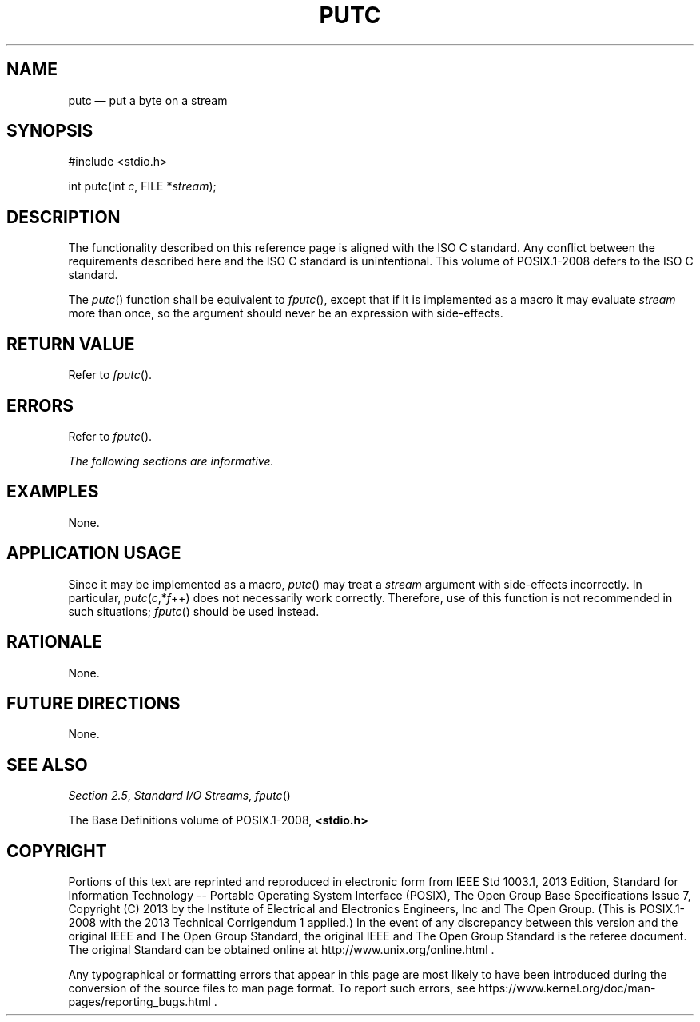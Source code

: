 '\" et
.TH PUTC "3" 2013 "IEEE/The Open Group" "POSIX Programmer's Manual"

.SH NAME
putc
\(em put a byte on a stream
.SH SYNOPSIS
.LP
.nf
#include <stdio.h>
.P
int putc(int \fIc\fP, FILE *\fIstream\fP);
.fi
.SH DESCRIPTION
The functionality described on this reference page is aligned with the
ISO\ C standard. Any conflict between the requirements described here and the
ISO\ C standard is unintentional. This volume of POSIX.1\(hy2008 defers to the ISO\ C standard.
.P
The
\fIputc\fR()
function shall be equivalent to
\fIfputc\fR(),
except that if it is implemented as a macro it may evaluate
.IR stream
more than once, so the argument should never be an expression with
side-effects.
.SH "RETURN VALUE"
Refer to
.IR "\fIfputc\fR\^(\|)".
.SH ERRORS
Refer to
.IR "\fIfputc\fR\^(\|)".
.LP
.IR "The following sections are informative."
.SH EXAMPLES
None.
.SH "APPLICATION USAGE"
Since it may be implemented as a macro,
\fIputc\fR()
may treat a
.IR stream
argument with side-effects incorrectly. In particular,
\fIputc\fP(\fIc\fP,*\fIf\fP++) does not necessarily work correctly.
Therefore, use of this function is not recommended in such situations;
\fIfputc\fR()
should be used instead.
.SH RATIONALE
None.
.SH "FUTURE DIRECTIONS"
None.
.SH "SEE ALSO"
.IR "Section 2.5" ", " "Standard I/O Streams",
.IR "\fIfputc\fR\^(\|)"
.P
The Base Definitions volume of POSIX.1\(hy2008,
.IR "\fB<stdio.h>\fP"
.SH COPYRIGHT
Portions of this text are reprinted and reproduced in electronic form
from IEEE Std 1003.1, 2013 Edition, Standard for Information Technology
-- Portable Operating System Interface (POSIX), The Open Group Base
Specifications Issue 7, Copyright (C) 2013 by the Institute of
Electrical and Electronics Engineers, Inc and The Open Group.
(This is POSIX.1-2008 with the 2013 Technical Corrigendum 1 applied.) In the
event of any discrepancy between this version and the original IEEE and
The Open Group Standard, the original IEEE and The Open Group Standard
is the referee document. The original Standard can be obtained online at
http://www.unix.org/online.html .

Any typographical or formatting errors that appear
in this page are most likely
to have been introduced during the conversion of the source files to
man page format. To report such errors, see
https://www.kernel.org/doc/man-pages/reporting_bugs.html .
